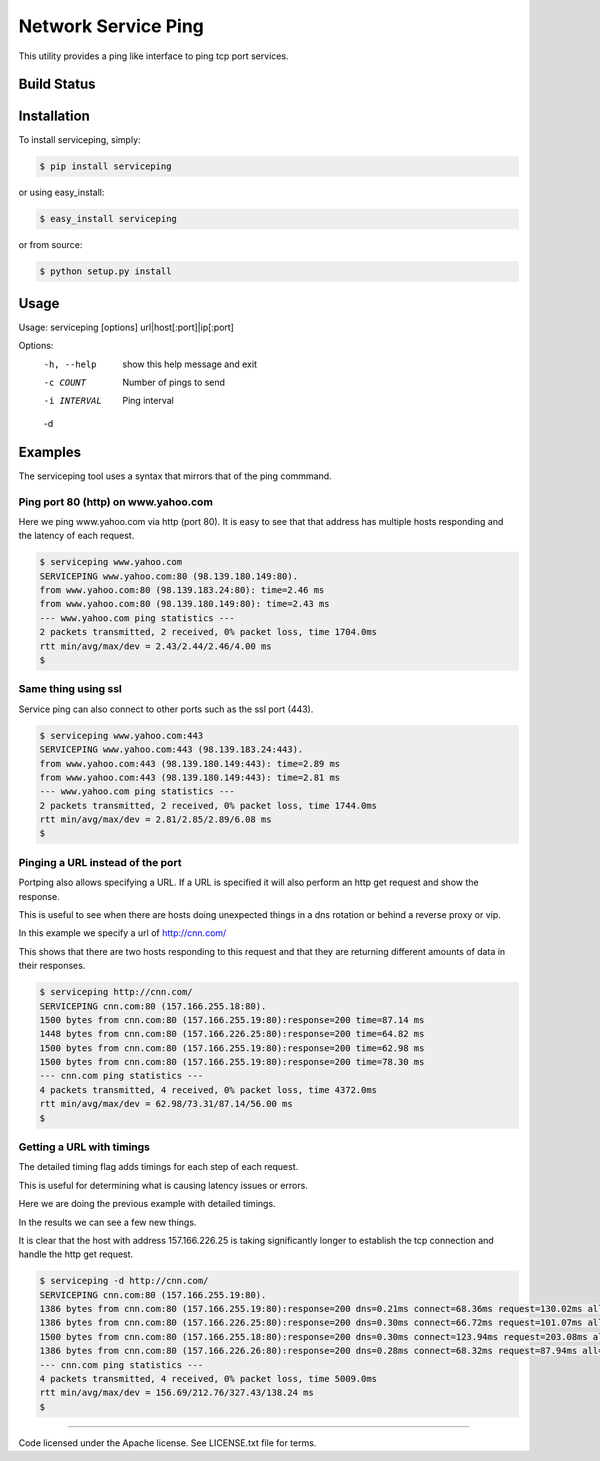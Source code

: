 Network Service Ping
********************

This utility provides a ping like interface to ping tcp port services.

Build Status
============

.. image:: https://travis-ci.org/yahoo/serviceping.svg
    :target: https://travis-ci.org/yahoo/serviceping

.. image:: https://coveralls.io/repos/yahoo/serviceping/badge.svg
  :target: https://coveralls.io/r/yahoo/serviceping

.. image:: https://img.shields.io/pypi/dm/serviceping.svg
    :target: https://pypi.python.org/pypi/serviceping/
    
.. image:: https://img.shields.io/pypi/v/serviceping.svg
   :target: https://pypi.python.org/pypi/serviceping

.. image:: https://img.shields.io/pypi/l/serviceping.svg
    :target: https://pypi.python.org/pypi/serviceping/


Installation
============

To install serviceping, simply:

.. code-block::

    $ pip install serviceping

or using easy_install:

.. code-block::

    $ easy_install serviceping

or from source:

.. code-block::

    $ python setup.py install


Usage
=====

Usage: serviceping [options] url|host[:port]|ip[:port]

Options:
  -h, --help   show this help message and exit
  -c COUNT     Number of pings to send
  -i INTERVAL  Ping interval
  -d

Examples
========

The serviceping tool uses a syntax that mirrors that of the ping commmand.


Ping port 80 (http) on www.yahoo.com
------------------------------------

Here we ping www.yahoo.com via http (port 80).
It is easy to see that that address has multiple hosts responding and the
latency of each request.

.. code-block::

    $ serviceping www.yahoo.com
    SERVICEPING www.yahoo.com:80 (98.139.180.149:80).
    from www.yahoo.com:80 (98.139.183.24:80): time=2.46 ms
    from www.yahoo.com:80 (98.139.180.149:80): time=2.43 ms
    --- www.yahoo.com ping statistics ---
    2 packets transmitted, 2 received, 0% packet loss, time 1704.0ms
    rtt min/avg/max/dev = 2.43/2.44/2.46/4.00 ms
    $

Same thing using ssl
--------------------

Service ping can also connect to other ports such as the ssl port (443).

.. code-block::

    $ serviceping www.yahoo.com:443
    SERVICEPING www.yahoo.com:443 (98.139.183.24:443).
    from www.yahoo.com:443 (98.139.180.149:443): time=2.89 ms
    from www.yahoo.com:443 (98.139.180.149:443): time=2.81 ms
    --- www.yahoo.com ping statistics ---
    2 packets transmitted, 2 received, 0% packet loss, time 1744.0ms
    rtt min/avg/max/dev = 2.81/2.85/2.89/6.08 ms
    $

Pinging a URL instead of the port
---------------------------------
Portping also allows specifying a URL.  If a URL is specified it will also
perform an http get request and show the response.

This is useful to see when there are hosts doing unexpected things in a dns
rotation or behind a reverse proxy or vip.

In this example we specify a url of http://cnn.com/

This shows that there are two hosts responding to this request and that they
are returning different amounts of data in their responses.

.. code-block::

    $ serviceping http://cnn.com/
    SERVICEPING cnn.com:80 (157.166.255.18:80).
    1500 bytes from cnn.com:80 (157.166.255.19:80):response=200 time=87.14 ms
    1448 bytes from cnn.com:80 (157.166.226.25:80):response=200 time=64.82 ms
    1500 bytes from cnn.com:80 (157.166.255.19:80):response=200 time=62.98 ms
    1500 bytes from cnn.com:80 (157.166.255.19:80):response=200 time=78.30 ms
    --- cnn.com ping statistics ---
    4 packets transmitted, 4 received, 0% packet loss, time 4372.0ms
    rtt min/avg/max/dev = 62.98/73.31/87.14/56.00 ms
    $

Getting a URL with timings
--------------------------

The detailed timing flag adds timings for each step of each request.

This is useful for determining what is causing latency issues or errors.

Here we are doing the previous example with detailed timings.

In the results we can see a few new things.

It is clear that the host with address 157.166.226.25 is taking significantly longer to establish the tcp connection and handle the http get request.

.. code-block::

    $ serviceping -d http://cnn.com/
    SERVICEPING cnn.com:80 (157.166.255.19:80).
    1386 bytes from cnn.com:80 (157.166.255.19:80):response=200 dns=0.21ms connect=68.36ms request=130.02ms all=198.73ms
    1386 bytes from cnn.com:80 (157.166.226.25:80):response=200 dns=0.30ms connect=66.72ms request=101.07ms all=168.20ms
    1500 bytes from cnn.com:80 (157.166.255.18:80):response=200 dns=0.30ms connect=123.94ms request=203.08ms all=327.43ms
    1386 bytes from cnn.com:80 (157.166.226.26:80):response=200 dns=0.28ms connect=68.32ms request=87.94ms all=156.69ms
    --- cnn.com ping statistics ---
    4 packets transmitted, 4 received, 0% packet loss, time 5009.0ms
    rtt min/avg/max/dev = 156.69/212.76/327.43/138.24 ms
    $

---------------------------------------------

Code licensed under the Apache license. See LICENSE.txt
file for terms.

